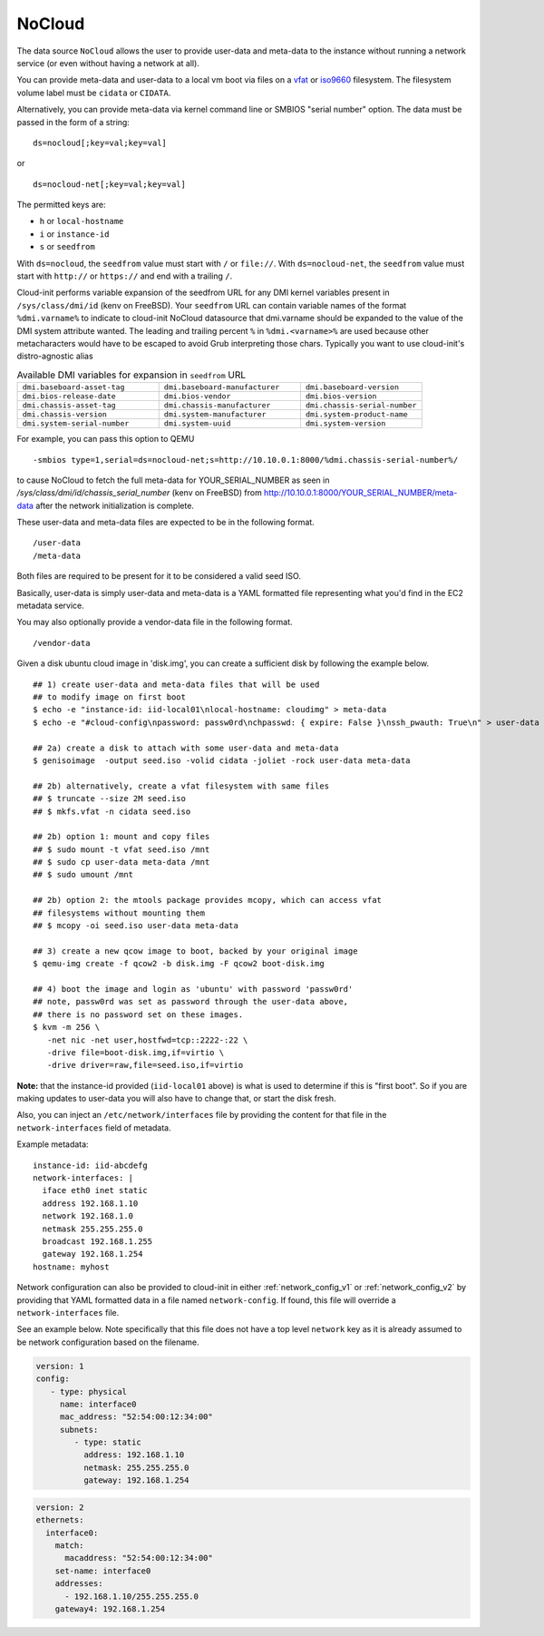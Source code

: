 .. _datasource_nocloud:

NoCloud
=======

The data source ``NoCloud`` allows the user to provide user-data and meta-data
to the instance without running a network service (or even without having a
network at all).

You can provide meta-data and user-data to a local vm boot via files on a
`vfat`_ or `iso9660`_ filesystem. The filesystem volume label must be
``cidata`` or ``CIDATA``.

Alternatively, you can provide meta-data via kernel command line or SMBIOS
"serial number" option. The data must be passed in the form of a string:

::

  ds=nocloud[;key=val;key=val]

or

::

  ds=nocloud-net[;key=val;key=val]

The permitted keys are:

- ``h`` or ``local-hostname``
- ``i`` or ``instance-id``
- ``s`` or ``seedfrom``

With ``ds=nocloud``, the ``seedfrom`` value must start with ``/`` or
``file://``.  With ``ds=nocloud-net``, the ``seedfrom`` value must start
with ``http://`` or ``https://`` and end with a trailing ``/``.

Cloud-init performs variable expansion of the seedfrom URL for any DMI kernel
variables present in ``/sys/class/dmi/id`` (kenv on FreeBSD).
Your ``seedfrom`` URL can contain variable names of the format
``%dmi.varname%`` to indicate to cloud-init NoCloud datasource that dmi.varname
should be expanded to the value of the DMI system attribute wanted.
The leading and trailing percent ``%`` in ``%dmi.<varname>%`` are used because
other metacharacters would have to be escaped to avoid Grub interpreting those
chars.
Typically you want to use cloud-init's distro-agnostic alias

.. list-table:: Available DMI variables for expansion in ``seedfrom`` URL
  :widths: 35 35 30
  :header-rows: 0

  * - ``dmi.baseboard-asset-tag``
    - ``dmi.baseboard-manufacturer``
    - ``dmi.baseboard-version``
  * - ``dmi.bios-release-date``
    - ``dmi.bios-vendor``
    - ``dmi.bios-version``
  * - ``dmi.chassis-asset-tag``
    - ``dmi.chassis-manufacturer``
    - ``dmi.chassis-serial-number``
  * - ``dmi.chassis-version``
    - ``dmi.system-manufacturer``
    - ``dmi.system-product-name``
  * - ``dmi.system-serial-number``
    - ``dmi.system-uuid``
    - ``dmi.system-version``


For example, you can pass this option to QEMU

::

  -smbios type=1,serial=ds=nocloud-net;s=http://10.10.0.1:8000/%dmi.chassis-serial-number%/

to cause NoCloud to fetch the full meta-data for YOUR_SERIAL_NUMBER as seen in `/sys/class/dmi/id/chassis_serial_number` (kenv on FreeBSD) from http://10.10.0.1:8000/YOUR_SERIAL_NUMBER/meta-data
after the network initialization is complete.

These user-data and meta-data files are expected to be in the following format.

::

  /user-data
  /meta-data

Both files are required to be present for it to be considered a valid seed ISO.

Basically, user-data is simply user-data and meta-data is a YAML formatted file
representing what you'd find in the EC2 metadata service.

You may also optionally provide a vendor-data file in the following format.

::

  /vendor-data

Given a disk ubuntu cloud image in 'disk.img', you can create a
sufficient disk by following the example below.

::

    ## 1) create user-data and meta-data files that will be used
    ## to modify image on first boot
    $ echo -e "instance-id: iid-local01\nlocal-hostname: cloudimg" > meta-data
    $ echo -e "#cloud-config\npassword: passw0rd\nchpasswd: { expire: False }\nssh_pwauth: True\n" > user-data

    ## 2a) create a disk to attach with some user-data and meta-data
    $ genisoimage  -output seed.iso -volid cidata -joliet -rock user-data meta-data

    ## 2b) alternatively, create a vfat filesystem with same files
    ## $ truncate --size 2M seed.iso
    ## $ mkfs.vfat -n cidata seed.iso

    ## 2b) option 1: mount and copy files
    ## $ sudo mount -t vfat seed.iso /mnt
    ## $ sudo cp user-data meta-data /mnt
    ## $ sudo umount /mnt

    ## 2b) option 2: the mtools package provides mcopy, which can access vfat
    ## filesystems without mounting them
    ## $ mcopy -oi seed.iso user-data meta-data

    ## 3) create a new qcow image to boot, backed by your original image
    $ qemu-img create -f qcow2 -b disk.img -F qcow2 boot-disk.img

    ## 4) boot the image and login as 'ubuntu' with password 'passw0rd'
    ## note, passw0rd was set as password through the user-data above,
    ## there is no password set on these images.
    $ kvm -m 256 \
       -net nic -net user,hostfwd=tcp::2222-:22 \
       -drive file=boot-disk.img,if=virtio \
       -drive driver=raw,file=seed.iso,if=virtio

**Note:** that the instance-id provided (``iid-local01`` above) is what is used
to determine if this is "first boot".  So if you are making updates to
user-data you will also have to change that, or start the disk fresh.

Also, you can inject an ``/etc/network/interfaces`` file by providing the
content for that file in the ``network-interfaces`` field of metadata.

Example metadata:

::

    instance-id: iid-abcdefg
    network-interfaces: |
      iface eth0 inet static
      address 192.168.1.10
      network 192.168.1.0
      netmask 255.255.255.0
      broadcast 192.168.1.255
      gateway 192.168.1.254
    hostname: myhost


Network configuration can also be provided to cloud-init in either
:ref:`network_config_v1` or :ref:`network_config_v2` by providing that
YAML formatted data in a file named ``network-config``.  If found,
this file will override a ``network-interfaces`` file.

See an example below.  Note specifically that this file does not
have a top level ``network`` key as it is already assumed to
be network configuration based on the filename.

.. code-block:: yaml

   version: 1
   config:
      - type: physical
        name: interface0
        mac_address: "52:54:00:12:34:00"
        subnets:
           - type: static
             address: 192.168.1.10
             netmask: 255.255.255.0
             gateway: 192.168.1.254


.. code-block:: yaml

   version: 2
   ethernets:
     interface0:
       match:
         macaddress: "52:54:00:12:34:00"
       set-name: interface0
       addresses:
         - 192.168.1.10/255.255.255.0
       gateway4: 192.168.1.254


.. _iso9660: https://en.wikipedia.org/wiki/ISO_9660
.. _vfat: https://en.wikipedia.org/wiki/File_Allocation_Table
.. vi: textwidth=79

